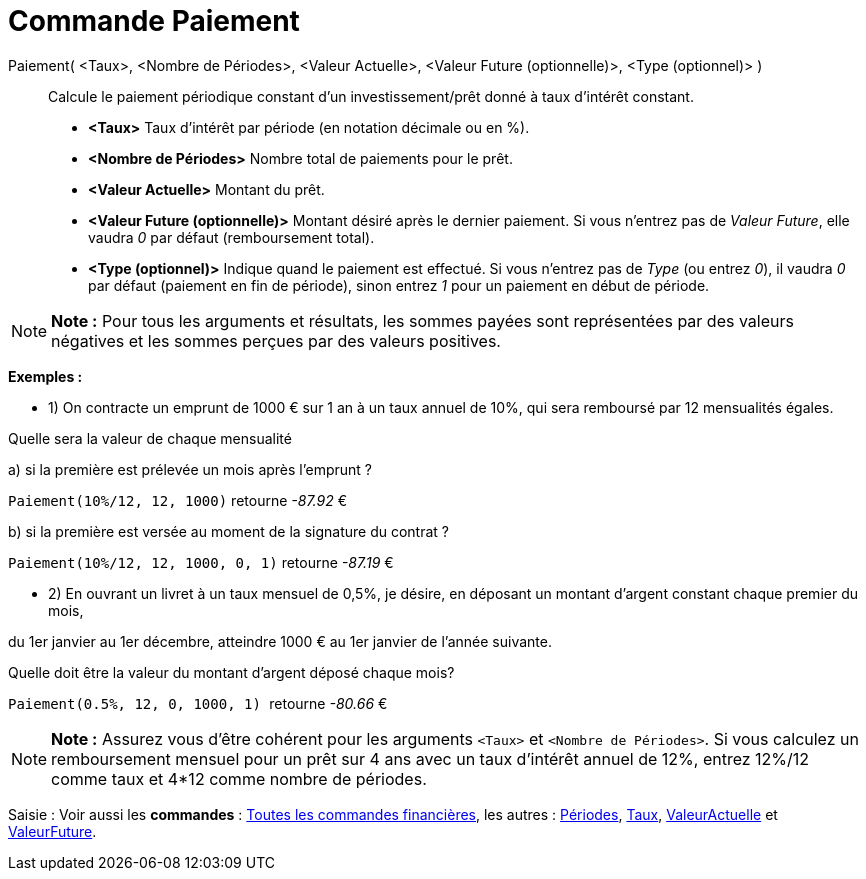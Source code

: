= Commande Paiement
:page-en: commands/Payment
ifdef::env-github[:imagesdir: /fr/modules/ROOT/assets/images]

Paiement( <Taux>, <Nombre de Périodes>, <Valeur Actuelle>, <Valeur Future (optionnelle)>, <Type (optionnel)> )::
  Calcule le paiement périodique constant d'un investissement/prêt donné à taux d'intérêt constant.

* *<Taux>* Taux d'intérêt par période (en notation décimale ou en %).
* *<Nombre de Périodes>* Nombre total de paiements pour le prêt.
* *<Valeur Actuelle>* Montant du prêt.
* *<Valeur Future (optionnelle)>* Montant désiré après le dernier paiement. Si vous n'entrez pas de _Valeur Future_,
elle vaudra _0_ par défaut (remboursement total).
* *<Type (optionnel)>* Indique quand le paiement est effectué. Si vous n'entrez pas de _Type_ (ou entrez _0_), il vaudra
_0_ par défaut (paiement en fin de période), sinon entrez _1_ pour un paiement en début de période.

[NOTE]
====

*Note :* Pour tous les arguments et résultats, les sommes payées sont représentées par des valeurs négatives et les
sommes perçues par des valeurs positives.

====

[EXAMPLE]
====

*Exemples :*

* 1) On contracte un emprunt de 1000 € sur 1 an à un taux annuel de 10%, qui sera remboursé par 12 mensualités égales.

Quelle sera la valeur de chaque mensualité

a) si la première est prélevée un mois après l’emprunt ?

`++Paiement(10%/12, 12, 1000)++` retourne _-87.92_ €

b) si la première est versée au moment de la signature du contrat ?

`++Paiement(10%/12, 12, 1000, 0, 1)++` retourne _-87.19_ €

* 2) En ouvrant un livret à un taux mensuel de 0,5%, je désire, en déposant un montant d'argent constant chaque premier
du mois,

du 1er janvier au 1er décembre, atteindre 1000 € au 1er janvier de l'année suivante.

Quelle doit être la valeur du montant d’argent déposé chaque mois?

`++Paiement(0.5%, 12, 0, 1000, 1) ++` retourne _-80.66_ €

====

[NOTE]
====

*Note :* Assurez vous d'être cohérent pour les arguments `++<Taux>++` et `++<Nombre de Périodes>++`. Si vous calculez un
remboursement mensuel pour un prêt sur 4 ans avec un taux d'intérêt annuel de 12%, entrez 12%/12 comme taux et 4*12
comme nombre de périodes.

====

[.kcode]#Saisie :# Voir aussi les *commandes* : xref:/commands/Commandes_Financières.adoc[Toutes les commandes
financières], les autres : xref:/commands/Périodes.adoc[Périodes], xref:/commands/Taux.adoc[Taux],
xref:/commands/ValeurActuelle.adoc[ValeurActuelle] et xref:/commands/ValeurFuture.adoc[ValeurFuture].
